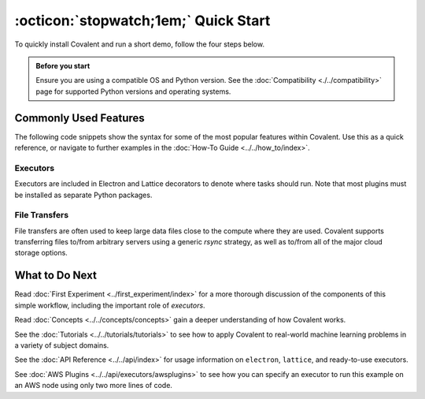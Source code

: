=================
:octicon:`stopwatch;1em;` Quick Start
=================

To quickly install Covalent and run a short demo, follow the four steps below.

.. admonition:: Before you start

   Ensure you are using a compatible OS and Python version. See the :doc:`Compatibility <./../compatibility>` page for supported Python versions and operating systems.

.. card:: 1. Use Pip to install the Covalent server and libraries locally.


    Type the following in a terminal window:

    .. code:: bash

        $ pip install covalent



.. card:: 2. Start the Covalent server.

    In the terminal window, type:

    .. code:: console

        $ covalent start
        Covalent server has started at http://localhost:48008


.. card:: 3. Run a workflow.

    Open a Jupyter notebook or Python console and run the following Python code:

    .. code:: python

      import covalent as ct

      # Construct manageable tasks out of functions
      # by adding the @ct.electron decorator
      @ct.electron
      def add(x, y):
         return x + y

      @ct.electron
      def multiply(x, y):
         return x*y

      # Note that electrons can be shipped to variety of compute
      # backends using executors, for example, "local" computer.
      # See below for other common executors.
      @ct.electron(executor="local")
      def divide(x, y):
         return x/y

      # Construct the workflow by stitching together
      # the electrons defined earlier in a function with
      # the @ct.lattice decorator
      @ct.lattice
      def workflow(x, y):
         r1 = add(x, y)
         r2 = [multiply(r1, y) for _ in range(4)]
         r3 = [divide(x, value) for value in r2]
         return r3

      # Dispatch the workflow
      dispatch_id = ct.dispatch(workflow)(1, 2)
      result = ct.get_result(dispatch_id)
      print(result)


.. card:: 4. View the workflow progress.

    Navigate to the Covalent UI at `<http://localhost:48008>`_ to see your workflow in the queue:

    .. image:: ./../../_static/qs_ui_queue.png
      :align: center

    Click on the dispatch ID to view the workflow graph:

    .. image:: ./../../_static/qs_ui_graph.png
        :align: center

    Note that the computed result is displayed in the Overview.


Commonly Used Features
######################

The following code snippets show the syntax for some of the most popular features within Covalent.  Use this as a quick reference, or navigate to further examples in the :doc:`How-To Guide <../../how_to/index>`.

Executors
*********

Executors are included in Electron and Lattice decorators to denote where tasks should run. Note that most plugins must be installed as separate Python packages.

.. card:: Slurm Executor

   The Slurm executor generates a batch submission script and interacts with the Slurm scheduler on the user's behalf.

   .. code:: python

      slurm = ct.executor.SlurmExecutor(
          username="user",
          address="cluster.hostname.net",
          ssh_key_file="~/.ssh/id_rsa",
          remote_workdir="/scratch/user",
          conda_env="covalent",
          options={
              "cpus-per-task": 32,
              "qos": "regular",
              "time": "00:30:00",
              "constraint": "cpu",
          },
      )

      @ct.electron(executor=slurm)
      def task():
          ...

.. card:: Azure Batch Executor

   The Azure Batch Executor containerizes and submits a task to a compute pool in an Azure Batch account.

   .. code:: python

      azure = ct.executor.AzureBatchExecutor(
          tenant_id="aad-tenant-id",
          client_id="service-principal-client-id",
          client_secret="service-principal-client-secret",
          batch_account_url="https://myaccount.az-region.batch.azure.com"
          storage_account_name="mystorage",
          pool_id="my-compute-pool-name",
          time_limit=300,
      )

      @ct.electron(executor=azure)
      def task():
          ...

.. card:: Amazon Braket Executor

   The Amazon Braket executor containerizes a hybrid quantum task and submits it to Amazon Braket Hybrid Jobs.

   .. code:: python

      braket = ct.executor.BraketExecutor(
          credentials="~/.aws/credentials",
          region="us-east-1",
          s3_bucket_name="my-bucket-name",
          ecr_repo_name="my-container-repository",
          braket_job_execution_role_name="my-iam-role-name",
          quantum_device="arn:aws:braket:::device/quantum-simulator/amazon/sv1",
          classical_device="ml.m5.large",
          storage=30,
          time_limit=900,
      )

      @ct.electron(executor=braket)
      def task():
          ...

File Transfers
**************

File transfers are often used to keep large data files close to the compute where they are used. Covalent supports transferring files to/from arbitrary servers using a generic `rsync` strategy, as well as to/from all of the major cloud storage options.

.. card:: rsync transfers

   rsync is a generic transfer strategy which uses SSH to authenticate to a remote server. Typically this is used to interact with NAS (Network Attached Storage) systems.


What to Do Next
###############

Read :doc:`First Experiment <../first_experiment/index>` for a more thorough discussion of the components of this simple workflow, including the important role of *executors*.

Read :doc:`Concepts <../../concepts/concepts>` gain a deeper understanding of how Covalent works.

See the :doc:`Tutorials <../../tutorials/tutorials>` to see how to apply Covalent to real-world machine learning problems in a variety of subject domains.

See the :doc:`API Reference <../../api/index>` for usage information on ``electron``, ``lattice``, and ready-to-use executors.

See :doc:`AWS Plugins <../../api/executors/awsplugins>` to see how you can specify an executor to run this example on an AWS node using only two more lines of code.
